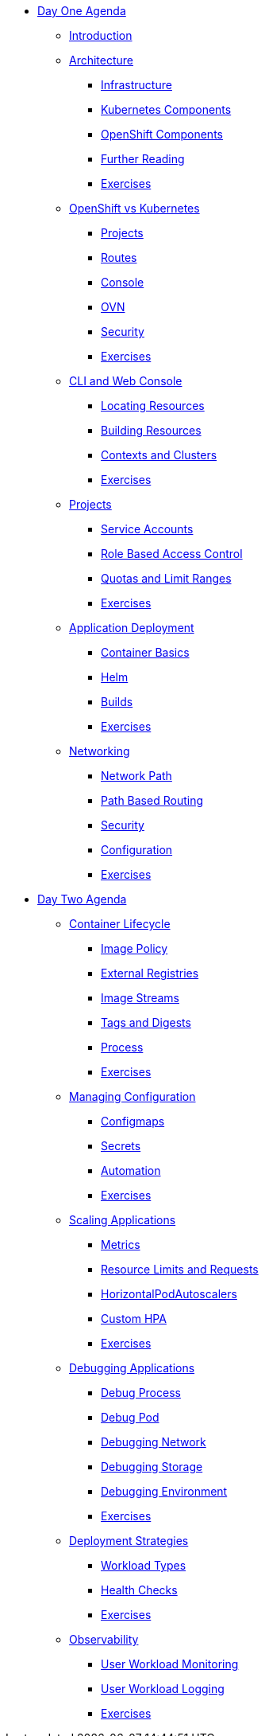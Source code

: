 * xref:00-day-one-agenda.adoc[Day One Agenda]
** xref:01-introduction.adoc[Introduction]
** xref:02-architecture.adoc[Architecture]
*** xref:02-architecture.adoc#infrastructure[Infrastructure]
*** xref:02-architecture.adoc#kubernetescomponents[Kubernetes Components]
*** xref:02-architecture.adoc#openshiftcomponents[OpenShift Components]
*** xref:02-architecture.adoc#furtherreading[Further Reading]
*** xref:02-architecture.adoc#exercises[Exercises]
** xref:03-ocp-vs-k8s.adoc[OpenShift vs Kubernetes]
*** xref:03-ocp-vs-k8s.adoc#projects[Projects]
*** xref:03-ocp-vs-k8s.adoc#routes[Routes]
*** xref:03-ocp-vs-k8s.adoc#console[Console]
*** xref:03-ocp-vs-k8s.adoc#ovn[OVN]
*** xref:03-ocp-vs-k8s.adoc#security[Security]
*** xref:03-ocp-vs-k8s.adoc#exercises[Exercises]
** xref:04-cli-and-console.adoc[CLI and Web Console]
*** xref:04-cli-and-console.adoc#locatingresources[Locating Resources]
*** xref:04-cli-and-console.adoc#buildingresources[Building Resources]
*** xref:04-cli-and-console.adoc#contextsandclusters[Contexts and Clusters]
*** xref:04-cli-and-console.adoc#exercises[Exercises]
** xref:05-projects[Projects]
*** xref:05-projects#serviceaccounts[Service Accounts]
*** xref:05-projects#rbac[Role Based Access Control]
*** xref:05-projects#quotasandlimitranges[Quotas and Limit Ranges]
*** xref:05-projects#exercises[Exercises]
** xref:06-application-deployment.adoc[Application Deployment]
*** xref:06-application-deployment.adoc#containerbasics[Container Basics]
*** xref:06-application-deployment.adoc#helm[Helm]
*** xref:06-application-deployment.adoc#builds[Builds]
*** xref:06-application-deployment.adoc#exercises[Exercises]
** xref:07-openshift-networking.adoc[Networking]
*** xref:07-openshift-networking.adoc#networkpath[Network Path]
*** xref:07-openshift-networking.adoc#pathbasedrouting[Path Based Routing]
*** xref:07-openshift-networking.adoc#security[Security]
*** xref:07-openshift-networking.adoc#configuration[Configuration]
*** xref:07-openshift-networking.adoc#exercises[Exercises]


* xref:10-day-two-agenda.adoc[Day Two Agenda]
** xref:11-container-lifecycle.adoc[Container Lifecycle]
*** xref:11-container-lifecycle.adoc#imagepolicy[Image Policy]
*** xref:11-container-lifecycle.adoc#externalregistries[External Registries]
*** xref:11-container-lifecycle.adoc#imagestreams[Image Streams]
*** xref:11-container-lifecycle.adoc#tagsanddigests[Tags and Digests]
*** xref:11-container-lifecycle.adoc#process[Process]
*** xref:11-container-lifecycle.adoc#exercises[Exercises]
** xref:12-managing-configuration.adoc[Managing Configuration]
*** xref:12-managing-configuration.adoc#configmaps[Configmaps]
*** xref:12-managing-configuration.adoc#secrets[Secrets]
*** xref:12-managing-configuration.adoc#automation[Automation]
*** xref:12-managing-configuration.adoc#exercises[Exercises]
** xref:13-scaling-applications.adoc[Scaling Applications]
*** xref:13-scaling-applications.adoc#metrics[Metrics]
*** xref:13-scaling-applications.adoc#resourcelimitsrequests[Resource Limits and Requests]
*** xref:13-scaling-applications.adoc#horizontalpodautoscalers[HorizontalPodAutoscalers]
*** xref:13-scaling-applications.adoc#customhpas[Custom HPA]
*** xref:13-scaling-applications.adoc#exercises[Exercises]
** xref:14-debugging-applications.adoc[Debugging Applications]
*** xref:14-debugging-applications.adoc#debugprocess[Debug Process]
*** xref:14-debugging-applications.adoc#debugpod[Debug Pod]
*** xref:14-debugging-applications.adoc#debugnetwork[Debugging Network]
*** xref:14-debugging-applications.adoc#debugstorage[Debugging Storage]
*** xref:14-debugging-applications.adoc#debugenvironment[Debugging Environment]
*** xref:14-debugging-applications.adoc#exercises[Exercises]
** xref:15-deployment-strategies.adoc[Deployment Strategies]
*** xref:15-deployment-strategies.adoc#workloadtypes[Workload Types]
*** xref:15-deployment-strategies.adoc#healthchecks[Health Checks]
*** xref:15-deployment-strategies.adoc#exercises[Exercises]
** xref:16-observability.adoc[Observability]
*** xref:16-observability.adoc#userworkloadmonitoring[User Workload Monitoring]
*** xref:16-observability.adoc#userworkloadlogging[User Workload Logging]
*** xref:16-observability.adoc#exercises[Exercises]
